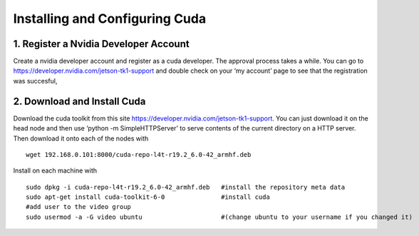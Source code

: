 Installing and Configuring Cuda
===============================


1. Register a Nvidia Developer Account
--------------------------------------

Create a nvidia developer account and register as a cuda developer. The approval process takes a while.
You can go to https://developer.nvidia.com/jetson-tk1-support and double check on your ‘my account’ page 
to see that the registration was succesful,

2. Download and Install Cuda
----------------------------

Download the cuda toolkit from this site https://developer.nvidia.com/jetson-tk1-support. You can just download it on the head node and then use ‘python -m SimpleHTTPServer’ to serve contents of the current directory on a HTTP server. Then download it onto each of the nodes with
:: 

    wget 192.168.0.101:8000/cuda-repo-l4t-r19.2_6.0-42_armhf.deb

Install on each machine with
::
    sudo dpkg -i cuda-repo-l4t-r19.2_6.0-42_armhf.deb   #install the repository meta data
    sudo apt-get install cuda-toolkit-6-0               #install cuda
    #add user to the video group
    sudo usermod -a -G video ubuntu                     #(change ubuntu to your username if you changed it)

